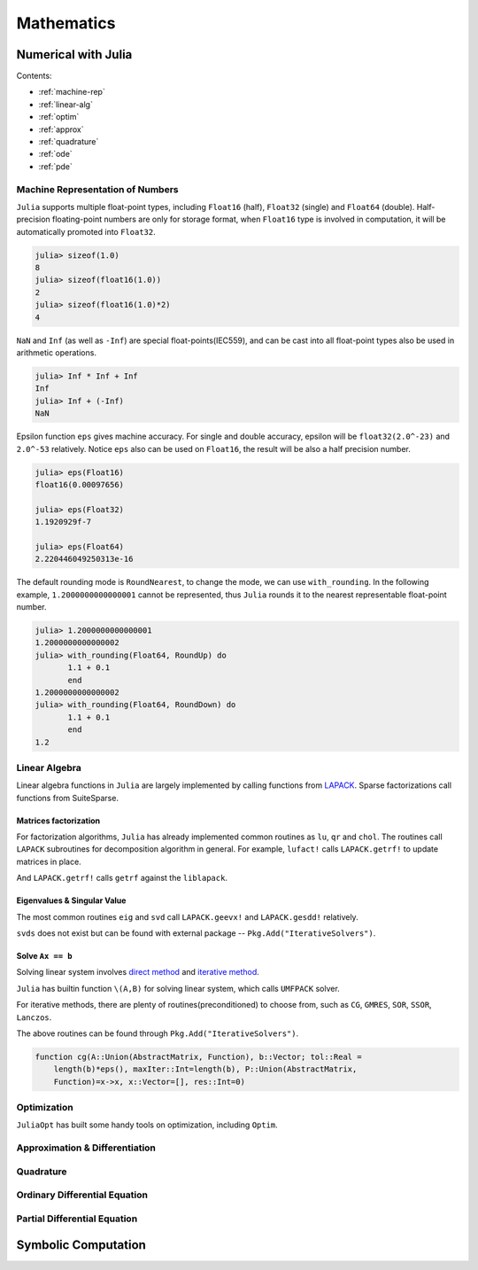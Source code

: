 ***************
Mathematics
***************

Numerical with Julia
==========================

Contents:

- :ref:`machine-rep`
- :ref:`linear-alg`
- :ref:`optim`
- :ref:`approx`
- :ref:`quadrature`
- :ref:`ode`
- :ref:`pde`


.. _machine-rep:

Machine Representation of Numbers
--------------------------------------
``Julia`` supports multiple float-point types, including ``Float16`` (half), ``Float32`` (single) and  ``Float64`` (double). Half-precision floating-point numbers are only for storage format, when ``Float16`` type is involved in computation, it will be automatically promoted into ``Float32``. 

.. code-block:: julia


    julia> sizeof(1.0)
    8
    julia> sizeof(float16(1.0))
    2
    julia> sizeof(float16(1.0)*2)
    4

``NaN`` and ``Inf`` (as well as ``-Inf``) are special float-points(IEC559), and can be cast into all float-point types also be used in arithmetic operations.

.. code-block:: julia


    julia> Inf * Inf + Inf 
    Inf
    julia> Inf + (-Inf)
    NaN

Epsilon function ``eps`` gives machine accuracy. For single and double accuracy, epsilon will be ``float32(2.0^-23)`` and ``2.0^-53`` relatively. Notice ``eps`` also can be used on ``Float16``, the result will be also a half precision number.

.. code-block:: julia


    julia> eps(Float16)
    float16(0.00097656)

    julia> eps(Float32)
    1.1920929f-7

    julia> eps(Float64)
    2.220446049250313e-16

The default rounding mode is ``RoundNearest``, to change the mode, we can use ``with_rounding``. In the following example, ``1.2000000000000001`` cannot be represented, thus ``Julia`` rounds it to the nearest representable float-point number.

.. code-block:: julia


    julia> 1.2000000000000001
    1.2000000000000002
    julia> with_rounding(Float64, RoundUp) do 
           1.1 + 0.1
           end
    1.2000000000000002
    julia> with_rounding(Float64, RoundDown) do 
           1.1 + 0.1
           end
    1.2

.. _linear-alg:

Linear Algebra
---------------
Linear algebra functions in ``Julia`` are largely implemented by calling functions from `LAPACK`_. Sparse factorizations call functions from SuiteSparse.

.. _LAPACK: http://www.netlib.org/lapack

Matrices factorization
^^^^^^^^^^^^^^^^^^^^^^

For factorization algorithms, ``Julia`` has already implemented common routines as ``lu``, ``qr`` and ``chol``. The routines call ``LAPACK`` subroutines for decomposition algorithm in general. For example, ``lufact!`` calls ``LAPACK.getrf!`` to update matrices in place.

.. code-block:: julia
    :emphasize-lines: 3

    function lufact!{T<:BlasFloat}(A::StridedMatrix{T};  pivot = true)
        !pivot && return generic_lufact!(A,pivot = pivot)
        lpt =  LAPACK.getrf!(A)
        return LU{T, typeof(A)}(lpt[1], lpt[2], lpt[3])

And ``LAPACK.getrf!`` calls ``getrf`` against the ``liblapack``.

.. code-block:: julia
    :emphasize-lines: 1-3

    ccall(($(string(getrf)), liblapack), Void, Ptr{BlasInt}, 
        Ptr{BlasInt}, Ptr{$elty}, Ptr{BlasInt}, Ptr{BlasInt},
        Ptr{BlasInt}, &m, &n, A, &lda, ipiv, info)

Eigenvalues & Singular Value
^^^^^^^^^^^^^^^^^^^^^^^^^^^^
The most common routines ``eig`` and ``svd`` call ``LAPACK.geevx!`` and ``LAPACK.gesdd!`` relatively. 

``svds`` does not exist but can be found with external package -- ``Pkg.Add("IterativeSolvers")``.

Solve ``Ax == b``
^^^^^^^^^^^^^^^^^
Solving linear system involves `direct method`_ and `iterative method`_.

``Julia`` has builtin function ``\(A,B)`` for solving linear system, which calls ``UMFPACK`` solver.

For iterative methods, there are plenty of routines(preconditioned) to choose from, such as ``CG``, ``GMRES``, ``SOR``, ``SSOR``, ``Lanczos``.

The above routines can be found through ``Pkg.Add("IterativeSolvers")``. 

..  code-block:: julia

    function cg(A::Union(AbstractMatrix, Function), b::Vector; tol::Real =
        length(b)*eps(), maxIter::Int=length(b), P::Union(AbstractMatrix,
        Function)=x->x, x::Vector=[], res::Int=0)






.. _direct method: http://en.wikipedia.org/wiki/direct_method

.. _iterative method: http://en.wikipedia.org/wiki/iterative_method






.. _optim:

Optimization
-------------
``JuliaOpt`` has built some handy tools on optimization, including ``Optim``. 

.. _approx:

Approximation & Differentiation
--------------------------------




.. _quadrature:

Quadrature
--------------


.. _ode:

Ordinary Differential Equation
-------------------------------

.. _pde:

Partial Differential Equation
------------------------------

Symbolic Computation
===========================